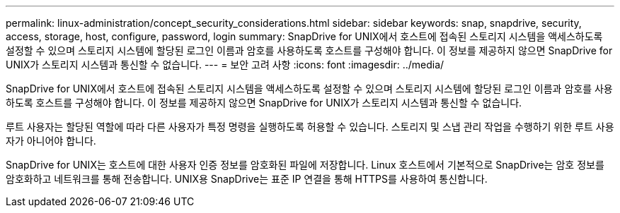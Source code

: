 ---
permalink: linux-administration/concept_security_considerations.html 
sidebar: sidebar 
keywords: snap, snapdrive, security, access, storage, host, configure, password, login 
summary: SnapDrive for UNIX에서 호스트에 접속된 스토리지 시스템을 액세스하도록 설정할 수 있으며 스토리지 시스템에 할당된 로그인 이름과 암호를 사용하도록 호스트를 구성해야 합니다. 이 정보를 제공하지 않으면 SnapDrive for UNIX가 스토리지 시스템과 통신할 수 없습니다. 
---
= 보안 고려 사항
:icons: font
:imagesdir: ../media/


[role="lead"]
SnapDrive for UNIX에서 호스트에 접속된 스토리지 시스템을 액세스하도록 설정할 수 있으며 스토리지 시스템에 할당된 로그인 이름과 암호를 사용하도록 호스트를 구성해야 합니다. 이 정보를 제공하지 않으면 SnapDrive for UNIX가 스토리지 시스템과 통신할 수 없습니다.

루트 사용자는 할당된 역할에 따라 다른 사용자가 특정 명령을 실행하도록 허용할 수 있습니다. 스토리지 및 스냅 관리 작업을 수행하기 위한 루트 사용자가 아니어야 합니다.

SnapDrive for UNIX는 호스트에 대한 사용자 인증 정보를 암호화된 파일에 저장합니다. Linux 호스트에서 기본적으로 SnapDrive는 암호 정보를 암호화하고 네트워크를 통해 전송합니다. UNIX용 SnapDrive는 표준 IP 연결을 통해 HTTPS를 사용하여 통신합니다.
